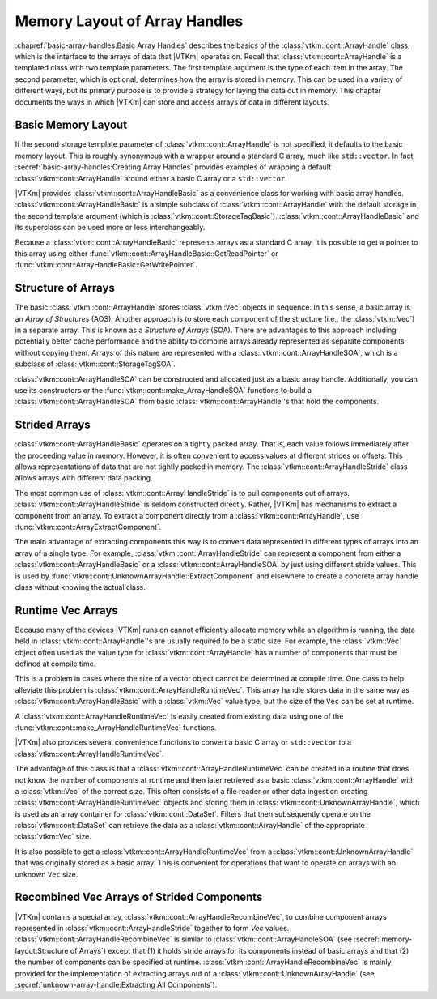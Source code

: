 ==============================
Memory Layout of Array Handles
==============================

.. index:: array handle; memory layout

:chapref:`basic-array-handles:Basic Array Handles` describes the basics of the :class:`vtkm::cont::ArrayHandle` class, which is the interface to the arrays of data that |VTKm| operates on.
Recall that :class:`vtkm::cont::ArrayHandle` is a templated class with two template parameters.
The first template argument is the type of each item in the array.
The second parameter, which is optional, determines how the array is stored in memory.
This can be used in a variety of different ways, but its primary purpose is to provide a strategy for laying the data out in memory.
This chapter documents the ways in which |VTKm| can store and access arrays of data in different layouts.

------------------------------
Basic Memory Layout
------------------------------

.. index::
   single: array handle; basic
   single: basic array handle

If the second storage template parameter of :class:`vtkm::cont::ArrayHandle` is not specified, it defaults to the basic memory layout.
This is roughly synonymous with a wrapper around a standard C array, much like ``std::vector``.
In fact, :secref:`basic-array-handles:Creating Array Handles` provides examples of wrapping a default :class:`vtkm::cont::ArrayHandle` around either a basic C array or a ``std::vector``.

|VTKm| provides :class:`vtkm::cont::ArrayHandleBasic` as a convenience class for working with basic array handles.
:class:`vtkm::cont::ArrayHandleBasic` is a simple subclass of :class:`vtkm::cont::ArrayHandle` with the default storage in the second template argument (which is :class:`vtkm::cont::StorageTagBasic`).
:class:`vtkm::cont::ArrayHandleBasic` and its superclass can be used more or less interchangeably.

.. doxygenclass:: vtkm::cont::ArrayHandleBasic
   :members:

Because a :class:`vtkm::cont::ArrayHandleBasic` represents arrays as a standard C array, it is possible to get a pointer to this array using either :func:`vtkm::cont::ArrayHandleBasic::GetReadPointer` or :func:`vtkm::cont::ArrayHandleBasic::GetWritePointer`.

.. load-example:: GetArrayPointer
   :file: GuideExampleArrayHandle.cxx
   :caption: Getting a standard C array from a basic array handle.

.. didyouknow::
   When you get an array pointer this way, the :class:`vtkm::cont::ArrayHandle` still has a reference to it.
   If using multiple threads, you can use a :class:`vtkm::cont::Token` object to lock the array.
   When the token is used to get a pointer, it will lock the array as long as the token exists.
   :numref:`ex:GetArrayPointer` demonstrates using a :class:`vtkm::cont::Token`.

--------------------
Structure of Arrays
--------------------

.. index::
   single: AOS
   single: SOA

The basic :class:`vtkm::cont::ArrayHandle` stores :class:`vtkm::Vec` objects in sequence.
In this sense, a basic array is an *Array of Structures* (AOS).
Another approach is to store each component of the structure (i.e., the :class:`vtkm::Vec`) in a separate array.
This is known as a *Structure of Arrays* (SOA).
There are advantages to this approach including potentially better cache performance and the ability to combine arrays already represented as separate components without copying them.
Arrays of this nature are represented with a :class:`vtkm::cont::ArrayHandleSOA`, which is a subclass of :class:`vtkm::cont::StorageTagSOA`.

.. doxygenclass:: vtkm::cont::ArrayHandleSOA
   :members:

:class:`vtkm::cont::ArrayHandleSOA` can be constructed and allocated just as a basic array handle.
Additionally, you can use its constructors or the :func:`vtkm::cont::make_ArrayHandleSOA` functions to build a :class:`vtkm::cont::ArrayHandleSOA` from basic :class:`vtkm::cont::ArrayHandle`'s that hold the components.

.. doxygenfunction:: vtkm::cont::make_ArrayHandleSOA(std::initializer_list<vtkm::cont::ArrayHandle<typename vtkm::VecTraits<ValueType>::ComponentType, vtkm::cont::StorageTagBasic>> &&)
.. doxygenfunction:: vtkm::cont::make_ArrayHandleSOA(const vtkm::cont::ArrayHandle<ComponentType, vtkm::cont::StorageTagBasic>&, const RemainingArrays&...)
.. doxygenfunction:: vtkm::cont::make_ArrayHandleSOA(std::initializer_list<std::vector<typename vtkm::VecTraits<ValueType>::ComponentType>>&&)
.. doxygenfunction:: vtkm::cont::make_ArrayHandleSOA(vtkm::CopyFlag, const std::vector<ComponentType>&, RemainingVectors&&...)
.. doxygenfunction:: vtkm::cont::make_ArrayHandleSOA(vtkm::CopyFlag, std::vector<ComponentType>&&, RemainingVectors&&...)
.. doxygenfunction:: vtkm::cont::make_ArrayHandleSOAMove(std::vector<ComponentType>&&, RemainingVectors&&...)
.. doxygenfunction:: vtkm::cont::make_ArrayHandleSOA(std::initializer_list<const typename vtkm::VecTraits<ValueType>::ComponentType*>&&, vtkm::Id, vtkm::CopyFlag)
.. doxygenfunction:: vtkm::cont::make_ArrayHandleSOA(vtkm::Id, vtkm::CopyFlag, const ComponentType*, const RemainingArrays*...)

.. load-example:: ArrayHandleSOAFromComponentArrays
   :file: GuideExampleArrayHandle.cxx
   :caption: Creating an SOA array handle from component arrays.

.. didyouknow::
   In addition to constructing a :class:`vtkm::cont::ArrayHandleSOA` from its component arrays, you can get the component arrays back out using the :func:`vtkm::cont::ArrayHandleSOA::GetArray` method.

--------------------
Strided Arrays
--------------------

.. index::
   double: array handle; stride
   double: array handle; offset
   double: array handle; modulo
   double: array handle; divisor

:class:`vtkm::cont::ArrayHandleBasic` operates on a tightly packed array.
That is, each value follows immediately after the proceeding value in memory.
However, it is often convenient to access values at different strides or offsets.
This allows representations of data that are not tightly packed in memory.
The :class:`vtkm::cont::ArrayHandleStride` class allows arrays with different data packing.

.. doxygenclass:: vtkm::cont::ArrayHandleStride
   :members:

The most common use of :class:`vtkm::cont::ArrayHandleStride` is to pull components out of arrays.
:class:`vtkm::cont::ArrayHandleStride` is seldom constructed directly.
Rather, |VTKm| has mechanisms to extract a component from an array.
To extract a component directly from a :class:`vtkm::cont::ArrayHandle`, use :func:`vtkm::cont::ArrayExtractComponent`.

.. doxygenfunction:: vtkm::cont::ArrayExtractComponent

The main advantage of extracting components this way is to convert data represented in different types of arrays into an array of a single type.
For example, :class:`vtkm::cont::ArrayHandleStride` can represent a component from either a :class:`vtkm::cont::ArrayHandleBasic` or a :class:`vtkm::cont::ArrayHandleSOA` by just using different stride values.
This is used by :func:`vtkm::cont::UnknownArrayHandle::ExtractComponent` and elsewhere to create a concrete array handle class without knowing the actual class.

.. commonerrors::
   Many, but not all, of |VTKm|'s arrays can be represented by a :class:`vtkm::cont::ArrayHandleStride` directly without copying.
   If |VTKm| cannot easily create a :class:`vtkm::cont::ArrayHandleStride` when attempting such an operation, it will use a slow copying fallback.
   A warning will be issued whenever this happens.
   Be on the lookout for such warnings and consider changing the data representation when that happens.

--------------------
Runtime Vec Arrays
--------------------

Because many of the devices |VTKm| runs on cannot efficiently allocate memory while an algorithm is running, the data held in :class:`vtkm::cont::ArrayHandle`'s are usually required to be a static size.
For example, the :class:`vtkm::Vec` object often used as the value type for :class:`vtkm::cont::ArrayHandle` has a number of components that must be defined at compile time.

This is a problem in cases where the size of a vector object cannot be determined at compile time.
One class to help alleviate this problem is :class:`vtkm::cont::ArrayHandleRuntimeVec`.
This array handle stores data in the same way as :class:`vtkm::cont::ArrayHandleBasic` with a :class:`vtkm::Vec` value type, but the size of the ``Vec`` can be set at runtime.

.. doxygenclass:: vtkm::cont::ArrayHandleRuntimeVec
   :members:

A :class:`vtkm::cont::ArrayHandleRuntimeVec` is easily created from existing data using one of the :func:`vtkm::cont::make_ArrayHandleRuntimeVec` functions.

.. doxygenfunction:: vtkm::cont::make_ArrayHandleRuntimeVec(vtkm::IdComponent, const vtkm::cont::ArrayHandle<T, vtkm::cont::StorageTagBasic>&)
.. doxygenfunction:: vtkm::cont::make_ArrayHandleRuntimeVec(const vtkm::cont::ArrayHandle<T, vtkm::cont::StorageTagBasic>&)

|VTKm| also provides several convenience functions to convert a basic C array or ``std::vector`` to a :class:`vtkm::cont::ArrayHandleRuntimeVec`.

.. doxygenfunction:: vtkm::cont::make_ArrayHandleRuntimeVec(vtkm::IdComponent, const T*, vtkm::Id, vtkm::CopyFlag)
.. doxygenfunction:: vtkm::cont::make_ArrayHandleRuntimeVecMove(vtkm::IdComponent, T*&, vtkm::Id, vtkm::cont::internal::BufferInfo::Deleter, vtkm::cont::internal::BufferInfo::Reallocater)
.. doxygenfunction:: vtkm::cont::make_ArrayHandleRuntimeVec(vtkm::IdComponent, const std::vector<T, Allocator>&, vtkm::CopyFlag)
.. doxygenfunction:: vtkm::cont::make_ArrayHandleRuntimeVecMove(vtkm::IdComponent, std::vector<T, Allocator>&&)

The advantage of this class is that a :class:`vtkm::cont::ArrayHandleRuntimeVec` can be created in a routine that does not know the number of components at runtime and then later retrieved as a basic :class:`vtkm::cont::ArrayHandle` with a :class:`vtkm::Vec` of the correct size.
This often consists of a file reader or other data ingestion creating :class:`vtkm::cont::ArrayHandleRuntimeVec` objects and storing them in :class:`vtkm::cont::UnknownArrayHandle`, which is used as an array container for :class:`vtkm::cont::DataSet`.
Filters that then subsequently operate on the :class:`vtkm::cont::DataSet` can retrieve the data as a :class:`vtkm::cont::ArrayHandle` of the appropriate :class:`vtkm::Vec` size.

.. load-example:: GroupWithRuntimeVec
   :file: GuideExampleArrayHandleRuntimeVec.cxx
   :caption: Loading a data with runtime component size and using with a static sized filter.

.. didyouknow::
   Wrapping a basic array in a :class:`vtkm::cont::ArrayHandleRuntimeVec` has a similar effect as wrapping the array in a :class:`vtkm::cont::ArrayHandleGroupVec`.
   The difference is in the context in which they are used.
   If the size of the ``Vec`` is known at compile time *and* the array is going to immediately be used (such as operated on by a worklet), then :class:`vtkm::cont::ArrayHandleGroupVec` should be used.
   However, if the ``Vec`` size is not known or the array will be stored in an object like :class:`vtkm::cont::UnknownArrayHandle`, then :class:`vtkm::cont::ArrayHandleRuntimeVec` is a better choice.

It is also possible to get a :class:`vtkm::cont::ArrayHandleRuntimeVec` from a :class:`vtkm::cont::UnknownArrayHandle` that was originally stored as a basic array.
This is convenient for operations that want to operate on arrays with an unknown ``Vec`` size.

.. load-example:: GetRuntimeVec
   :file: GuideExampleArrayHandleRuntimeVec.cxx
   :caption: Using :class:`vtkm::cont::ArrayHandleRuntimeVec` to get an array regardless of the size of the contained :class:`vtkm::Vec` values.


---------------------------------------------
Recombined Vec Arrays of Strided Components
---------------------------------------------

|VTKm| contains a special array, :class:`vtkm::cont::ArrayHandleRecombineVec`, to combine component arrays represented in :class:`vtkm::cont::ArrayHandleStride` together to form `Vec` values.
:class:`vtkm::cont::ArrayHandleRecombineVec` is similar to :class:`vtkm::cont::ArrayHandleSOA` (see :secref:`memory-layout:Structure of Arrays`) except that (1) it holds stride arrays for its components instead of basic arrays and that (2) the number of components can be specified at runtime.
:class:`vtkm::cont::ArrayHandleRecombineVec` is mainly provided for the implementation of extracting arrays out of a :class:`vtkm::cont::UnknownArrayHandle` (see :secref:`unknown-array-handle:Extracting All Components`).

.. doxygenclass:: vtkm::cont::ArrayHandleRecombineVec

